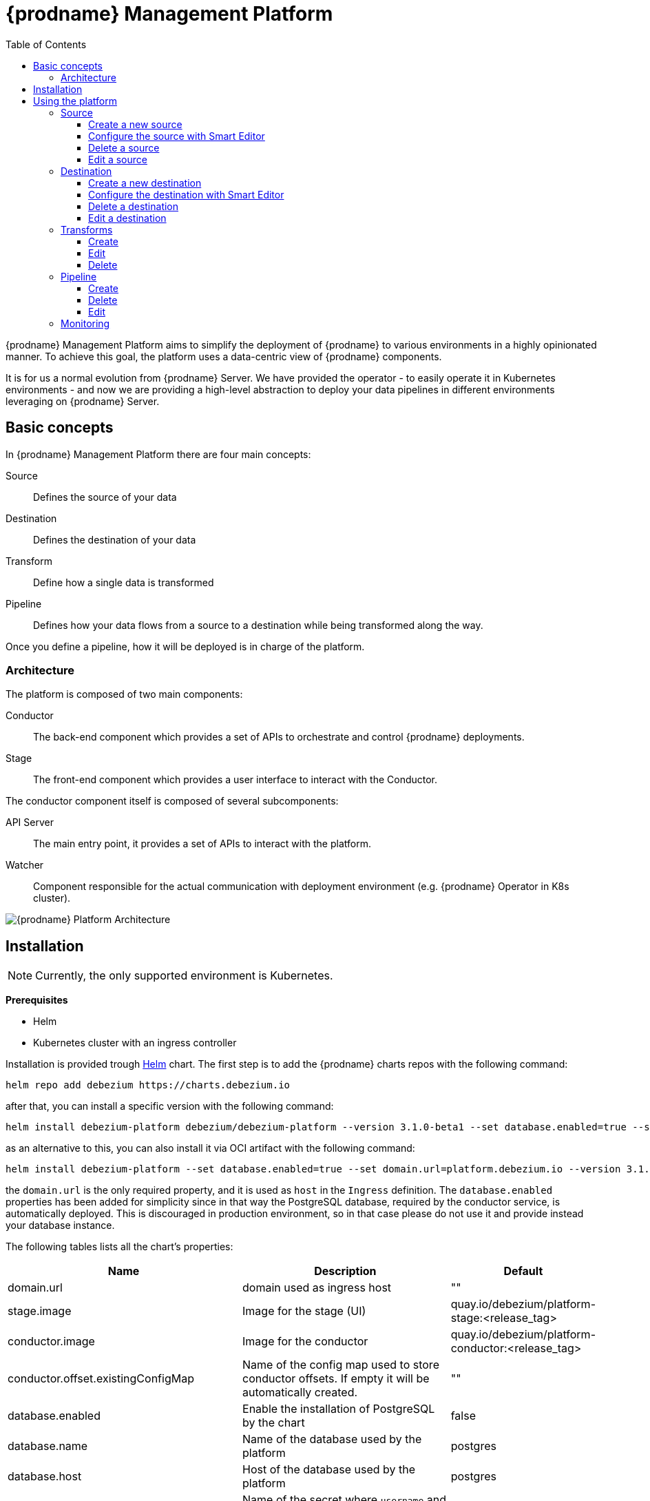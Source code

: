 [id="debezium-platform"]
= {prodname} Management Platform

:linkattrs:
:icons: font
:toc:
:toclevels: 3
:toc-placement: macro

toc::[]

ifdef::community[]
[NOTE]
====
This project is currently in an incubating state.
The exact semantics, configuration options, and so forth are subject to change, based on the feedback that we receive.
====
endif::community[]

{prodname} Management Platform aims to simplify the deployment of {prodname} to various environments in a highly opinionated manner.
To achieve this goal, the platform uses a data-centric view of {prodname} components.

It is for us a normal evolution from {prodname} Server. We have provided the operator - to easily operate it in Kubernetes environments - and now we are providing a high-level abstraction to deploy your data pipelines in different environments leveraging on {prodname} Server.

== Basic concepts
In {prodname} Management Platform there are four main concepts:

Source:: Defines the source of your data
Destination:: Defines the destination of your data
Transform:: Define how a single data is transformed
Pipeline:: Defines how your data flows from a source to a destination while being transformed along the way.

Once you define a pipeline, how it will be deployed is in charge of the platform.

=== Architecture
The platform is composed of two main components:

Conductor:: The back-end component which provides a set of APIs to orchestrate and control {prodname} deployments.
Stage:: The front-end component which provides a user interface to interact with the Conductor.

The conductor component itself is composed of several subcomponents:

API Server:: The main entry point, it provides a set of APIs to interact with the platform.
Watcher:: Component responsible for the actual communication with deployment environment (e.g. {prodname} Operator in K8s cluster).

image::debezium-platform-architecture.svg[{prodname} Platform Architecture]

== Installation

[NOTE]
====
Currently, the only supported environment is Kubernetes.
====

**Prerequisites**

* Helm
* Kubernetes cluster with an ingress controller

Installation is provided trough https://helm.sh/[Helm] chart.
The first step is to add the {prodname} charts repos with the following command:

[source,bash]
----
helm repo add debezium https://charts.debezium.io
----

after that, you can install a specific version with the following command:

[source, bash]
----
helm install debezium-platform debezium/debezium-platform --version 3.1.0-beta1 --set database.enabled=true --set domain.url=platform.debezium.io
----

as an alternative to this, you can also install it via OCI artifact with the following command:

[source, bash]
----
helm install debezium-platform --set database.enabled=true --set domain.url=platform.debezium.io --version 3.1.0-beta1 oci://quay.io/debezium-charts/debezium-platform
----

the `domain.url` is the only required property, and it is used as `host` in the `Ingress` definition.
The `database.enabled` properties has been added for simplicity since in that way the PostgreSQL database, required by the conductor service, is automatically deployed.
This is discouraged in production environment, so in that case please do not use it and provide instead your database instance.

The following tables lists all the chart's properties:

[cols="1,3,1", options="header"]
|===
|Name |Description |Default

|domain.url
|domain used as ingress host
|""

|stage.image
|Image for the stage (UI)
|quay.io/debezium/platform-stage:<release_tag>

|conductor.image
|Image for the conductor
|quay.io/debezium/platform-conductor:<release_tag>

|conductor.offset.existingConfigMap
|Name of the config map used to store conductor offsets. If empty it will be automatically created.
|""

|database.enabled
|Enable the installation of PostgreSQL by the chart
|false

|database.name
|Name of the database used by the platform
|postgres

|database.host
|Host of the database used by the platform
|postgres

|database.auth.existingSecret
|Name of the secret where `username` and `password` - of the database used by the platform - are stored . If empty a secret will be created using the `username` and `password` properties.

When this is used, you don't need to set `database.auth.username` and `database.auth.password`.
|""

|database.auth.username
|Username of the database used by the platform
|user

|database.auth.password
|Password of the database used by the platform
|password

|offset.reusePlatformDatabase
|Pipelines will use database to store offsets. By default, the database used by the platform is used.
If you want to use a dedicated one set this property to false
|true

|offset.database.name
|Name of the database used by the platform for storing the offsets
|postgres

|offset.database.host
|Host of the database used by the platform for storing the offsets
|postgres

|offset.database.port
|Port of the database used by the platform for storing the offsets
|5432

|offset.database.auth.existingSecret
|Name of the secret where `username` and `password` - of the database used by the platform for storing the offsets - are stored. If not set `offset.database.auth.username` and `offset.database.auth.password` will be used.

When this is used, you don't need to set `offset.database.auth.username` and `offset.database.auth.password`.
|""

|offset.database.auth.username
|Username of the database used by the platform for storing the offsets
|user

|offset.database.auth.password
|Password of the database used by the platform for storing the offsets
|password

|schemaHistory.reusePlatformDatabase
|Pipelines will use database to store schema history. By default, the database used by the conductor service is used. If you want to use a dedicated one set this property to false
|true

|schemaHistory.database.name
|Name of the database used by the platform for storing the schema history
|postgres

|schemaHistory.database.host
|Host of the database used by the platform for storing the schema history
|postgres

|schemaHistory.database.port
|Port of the database used by the platform for storing the schema history
|5432

|schemaHistory.database.auth.existingSecret
|Name of the secret where `username` and `password` - of the database used by the platform for storing the schema history -are stored. If not set `schemaHistory.database.auth.username` and `schemaHistory.database.auth.password` will be used.

When this is used, you don't need to set `schemaHistory.database.auth.username` and `schemaHistory.database.auth.password`.
|""

|schemaHistory.database.auth.username
|Username of the database used by the platform for storing the schema history
|user

|schemaHistory.database.auth.password
|Password of the database used by the platform for storing the schema history
|password

|env
|List of env variable to pass to the conductor
|[]
|===

== Using the platform

In this section we will do a walkthrough of the different functionalities of the UI.

=== Source
In this section, you can define the sources of your data.
All {prodname} supported databases are available.
When you create a source, it can be shared between different pipelines, which means that every change to a source will be reflected in every pipeline that uses it.

==== Create a new source
In this section, you can configure your source in two different ways. You can use the `Form Editor`, where you can enter the name of the source and a description, and then specify the list of properties for the specific source.
Refer to the connector-specific documentation page for the available properties.

==== Configure the source with Smart Editor
The other option is the `Smart Editor`, where you can directly edit the `JSON` configuration.
For those familiar with {prodname}, this is quite similar to the Kafka Connect configuration or {prodname} Server with small differences.
The common part is the `config` section, in fact you can more or less copy the standard {prodname} configuration `config` section under the `config` property.

For example, if you have the following configuration:

[source,json,options="nowrap"]
----
{
  "name": "inventory-connector",
  "config": {
    "connector.class": "io.debezium.connector.mysql.MySqlConnector",
    "tasks.max": "1",
    "database.hostname": "mysql",
    "database.port": "3306",
    "database.user": "debezium",
    "database.password": "dbz",
    "database.server.id": "184054",
    "topic.prefix": "dbserver1",
    "database.include.list": "inventory"
  }
}
----

You just need to copy the `config` section, removing the `connector.class`, since it is already provided with the `type`.
In the future we will eventually support the Kafka Connect and/or Debezium Server format directly.

[source,json,options="nowrap"]
----
{
    "name": "my-source",
    "description": "This is my first source",
    "type": "io.debezium.connector.mysql.MySqlConnector",
    "schema": "schema123",
    "vaults": [],
    "config": {
        "database.hostname": "mysql",
        "database.port": "3306",
        "database.user": "debezium",
        "database.password": "dbz",
        "database.server.id": "184054",
        "topic.prefix": "dbserver1",
        "database.include.list": "inventory"
    }
}
----

==== Delete a source
To delete a source, go to the `Source` menu and then click the `action` menu of the source you want to delete, then click `Delete`.
A source can be deleted only if it is not used in any pipeline; otherwise, you will receive an error.
When the source is no longer used in any pipeline, you can delete it using the `Delete` option.

==== Edit a source
To edit a source, go to the `Source` menu and then click the `action` menu of the source you want to edit, then click `Edit`.

[NOTE]
====
Editing a source will affect all pipelines that use it.
====

=== Destination
In this section, you can define the destinations where your source data will be sent.
All {prodname} supported databases and systems are available.
When you create a destination, it can be shared between different pipelines, which means that every change to a destination will be reflected in every pipeline that uses it.

==== Create a new destination
In this section, you can configure your destination in two different ways. You can use the Form Editor, where you can enter the name of the destination and a description, and then specify the list of properties for the specific destination system.
Refer to the {prodname} sink-specific documentation page for the available properties.

==== Configure the destination with Smart Editor
The other option is the Smart Editor, where you can directly edit the JSON configuration.
For those familiar with {prodname}, this is quite similar to {prodname} Server `sink` configuration section with small differences.
Usually you have that the configuration of a particular sink are prefixed with `debezium.sink.<sink_name>` where `<sink_name` is the sink `type`.

For example, if you have the following configuration:

[source,properties,options="nowrap"]
----
# ...

debezium.sink.type=pubsub
debezium.sink.pubsub.project.id=debezium-tutorial-local
debezium.sink.pubsub.address=pubsub:8085

# ..
----

You just need to take all properties prefixed with `debezium.sink.pubsub` and transform in `json` format.
In the future we will eventually support the Kafka Connect and/or Debezium Server format directly.

[source,json,options="nowrap"]
----
{
  "name": "test-destination",
  "type": "pubsub",
  "description": "Some funny destination",
  "schema": "dummy",
  "vaults": [],
  "config": {
    "project.id": "debezium-tutorial-local",
    "address": "pubsub:8085"
  }
}
----

==== Delete a destination
To delete a destination, go to the `Destination` menu and then click the `action` menu of the destination you want to delete, then click `Delete`.
A destination can be deleted only if it is not used in any pipeline; otherwise, you will receive an error.
When the destination is no longer used in any pipeline, you can delete it using the `Delete` button.

==== Edit a destination
To edit a destination, go to the `Destination` menu and then click the `action` menu of the destination you want to edit, then click `Edit`.

[NOTE]
Editing a destination will affect all pipelines that use it.

=== Transforms
==== Create
==== Edit
==== Delete
=== Pipeline
==== Create
==== Delete
==== Edit
===== Transformations
=== Monitoring

